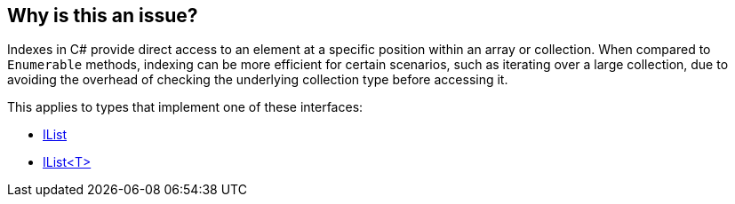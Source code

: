 == Why is this an issue?

Indexes in C# provide direct access to an element at a specific position within an array or collection. When compared to `Enumerable` methods, indexing can be more efficient for certain scenarios, such as iterating over a large collection, due to avoiding the overhead of checking the underlying collection type before accessing it.

This applies to types that implement one of these interfaces:

* https://learn.microsoft.com/en-us/dotnet/api/system.collections.ilist[IList]
* https://learn.microsoft.com/en-us/dotnet/api/system.collections.generic.ilist-1[IList<T>]

